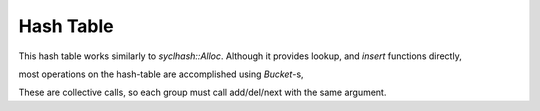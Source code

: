 Hash Table
##########

This hash table works similarly to `syclhash::Alloc`.
Although it provides lookup, and `insert` functions directly,

.. doxygenfunction:: syclhash::DeviceHash::operator[]

.. doxygenfunction:: syclhash::DeviceHash::insert

most operations on the hash-table are accomplished using
`Bucket`-s,

.. doxygenclass:: syclhash::Bucket
   :members:

These are collective calls, so each group must call add/del/next
with the same argument.

.. doxygenclass:: syclhash::Hash
   :members:

.. doxygenclass:: syclhash::DeviceHash
   :members:
